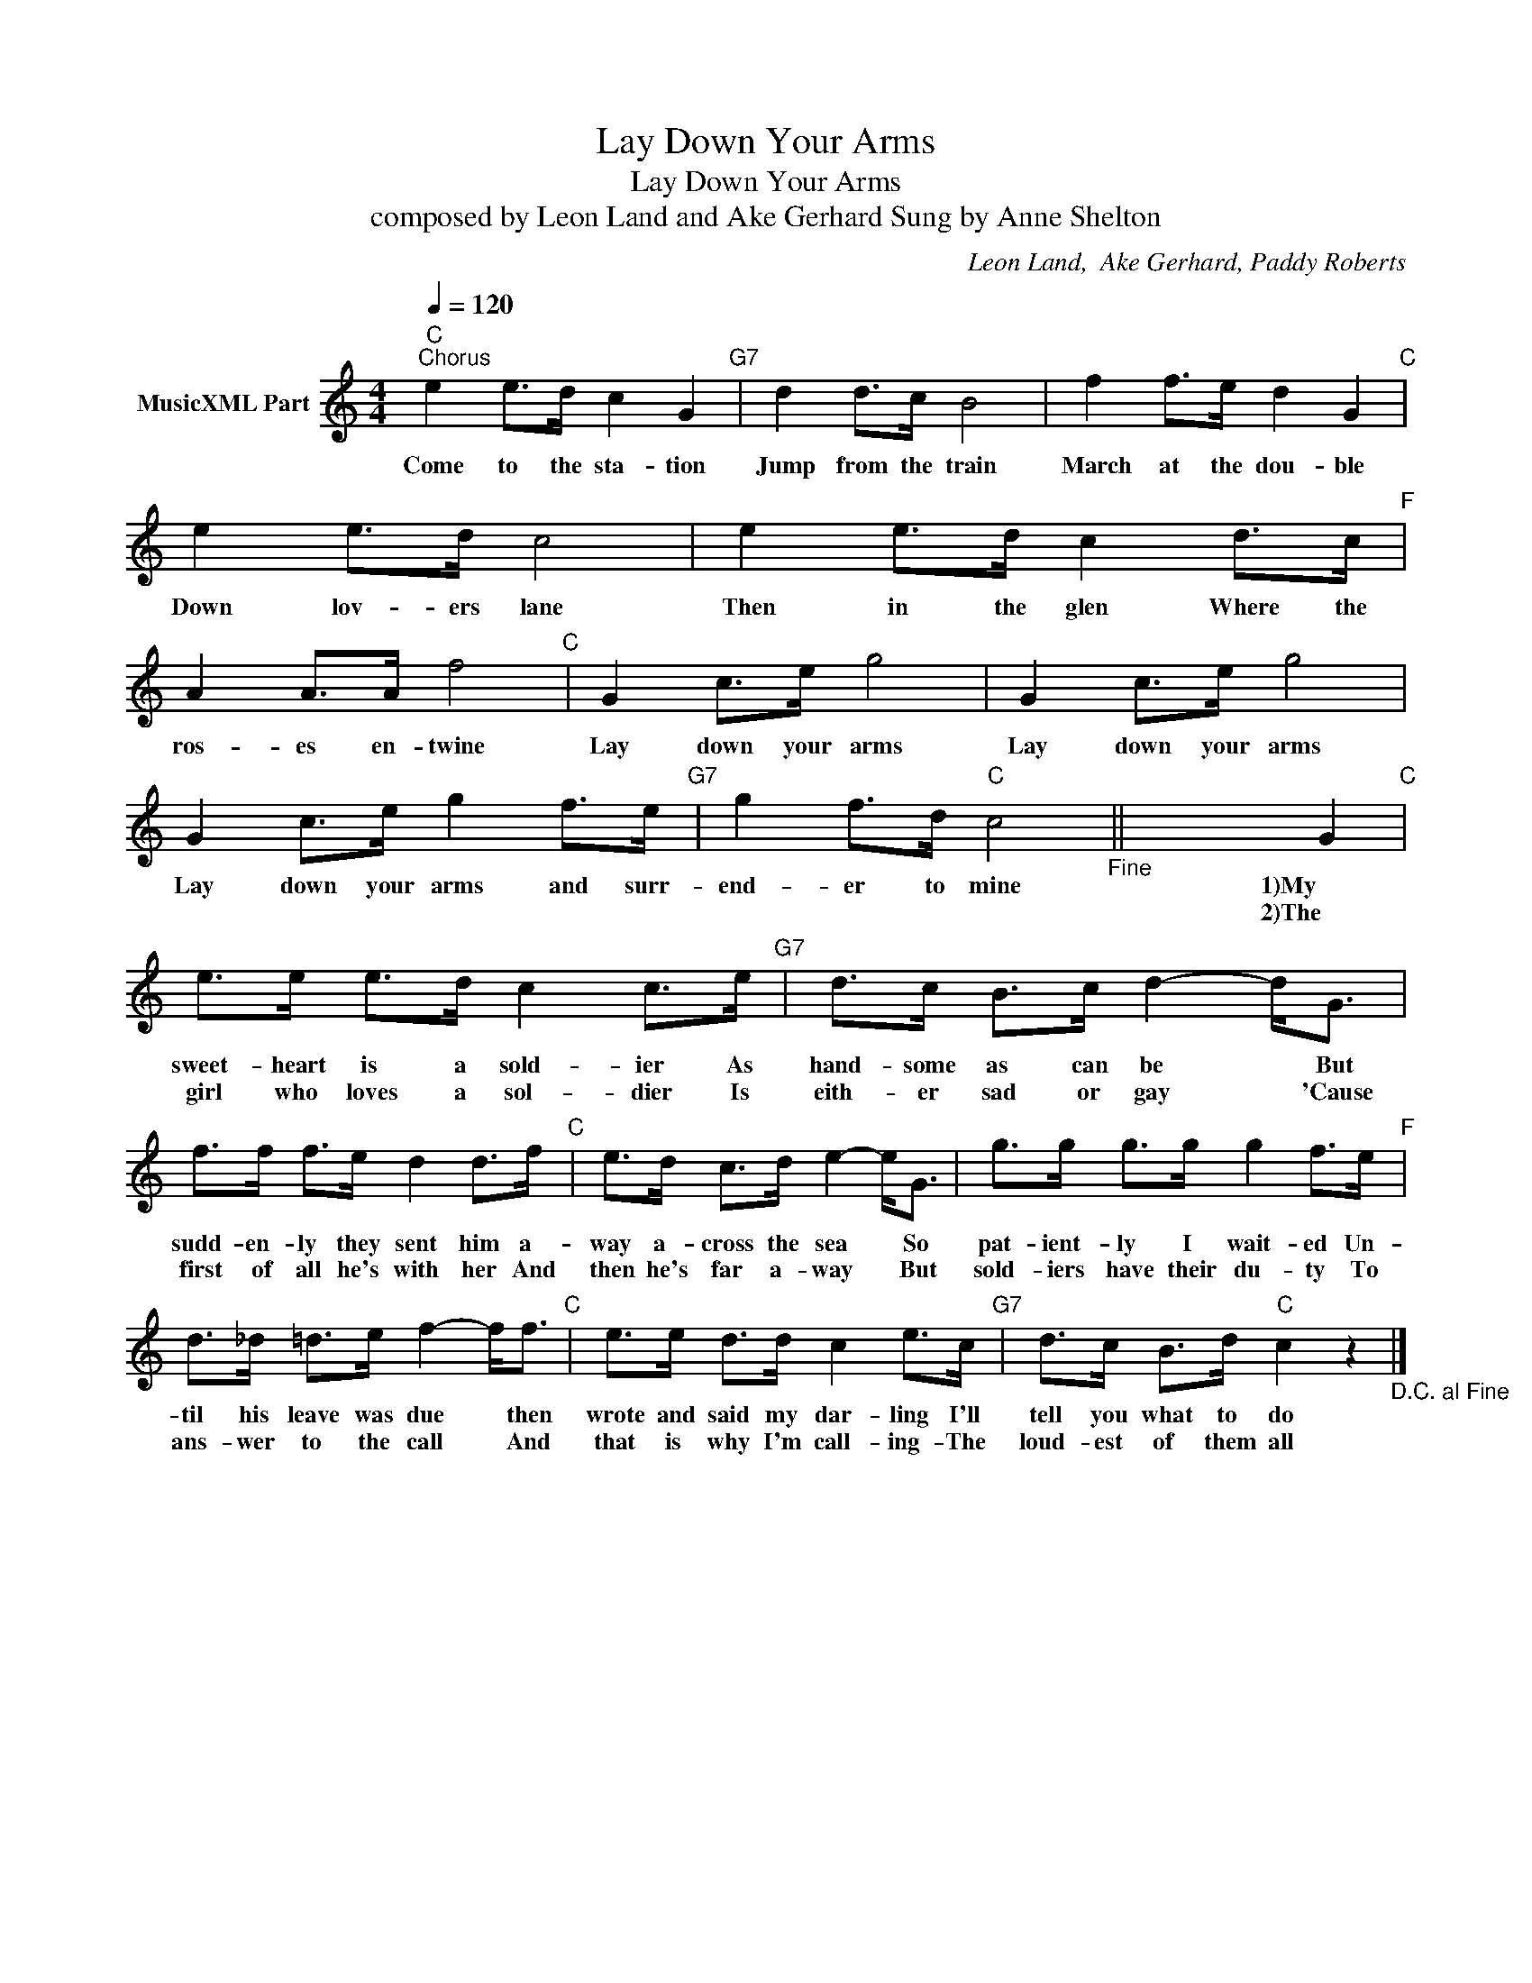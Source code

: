 X:1
T:Lay Down Your Arms
T:Lay Down Your Arms
T: composed by Leon Land and Ake Gerhard Sung by Anne Shelton
C:Leon Land,  Ake Gerhard, Paddy Roberts
Z:All Rights Reserved
L:1/8
Q:1/4=120
M:4/4
K:C
V:1 treble nm="MusicXML Part"
%%MIDI program 0
%%MIDI control 7 102
%%MIDI control 10 64
V:1
"C""^Chorus" e2 e>d c2 G2"G7" | d2 d>c B4 | f2 f>e d2 G2"C" | e2 e>d c4 | e2 e>d c2 d>c"F" | %5
w: Come to the sta- tion|Jump from the train|March at the dou- ble|Down lov- ers lane|Then in the glen Where the|
w: |||||
 A2 A>A f4"C" | G2 c>e g4 | G2 c>e g4 | G2 c>e g2 f>e"G7" | g2 f>d"C" c4"_Fine" || x6 G2"C" | %11
w: ros- es en- twine|Lay down your arms|Lay down your arms|Lay down your arms and surr-|end- er to mine|1)My|
w: |||||2)The|
 e>e e>d c2 c>e"G7" | d>c B>c d2- d<G | f>f f>e d2 d>f"C" | e>d c>d e2- e<G | g>g g>g g2 f>e"F" | %16
w: sweet- heart is a sold- ier As|hand- some as can be * But|sudd- en- ly they sent him a-|way a- cross the sea * So|pat- ient- ly I wait- ed Un-|
w: girl who loves a sol- dier Is|eith- er sad or gay * 'Cause|first of all he's with her And|then he's far a- way * But|sold- iers have their du- ty To|
 d>_d =d>e f2- f<f"C" | e>e d>d c2 e>c"G7" | d>c B>d"C" c2 z2"_D.C. al Fine" |] %19
w: til his leave was due * then|wrote and said my dar- ling I'll|tell you what to do|
w: ans- wer to the call * And|that is why I'm call- ing- The|loud- est of them all|

